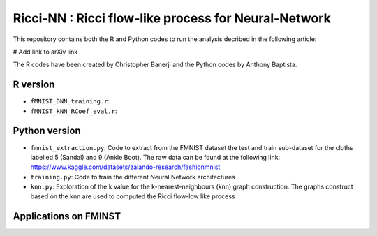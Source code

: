 =============================================================================================
Ricci-NN : Ricci flow-like process for Neural-Network
=============================================================================================

This repository contains both the R and Python codes to run the analysis decribed in the following article:

# Add link to arXiv link

The R codes have been created by Christopher Banerji and the Python codes by Anthony Baptista.

---------------------------------------------------
R version
---------------------------------------------------

* ``fMNIST_DNN_training.r``: 
* ``fMNIST_kNN_RCoef_eval.r``: 

---------------------------------------------------
Python version
---------------------------------------------------

* ``fmnist_extraction.py``: Code to extract from the FMNIST dataset the test and train sub-dataset for the cloths labelled 5 (Sandal) and 9 (Ankle Boot). The raw data can be found at the following link: https://www.kaggle.com/datasets/zalando-research/fashionmnist
* ``training.py``: Code to train the different Neural Network architectures
* ``knn.py``: Exploration of the k value for the k-nearest-neighbours (knn) graph construction. The graphs construct based on the knn are used to computed the Ricci flow-low like process

---------------------------------------------------
Applications on FMINST
---------------------------------------------------
